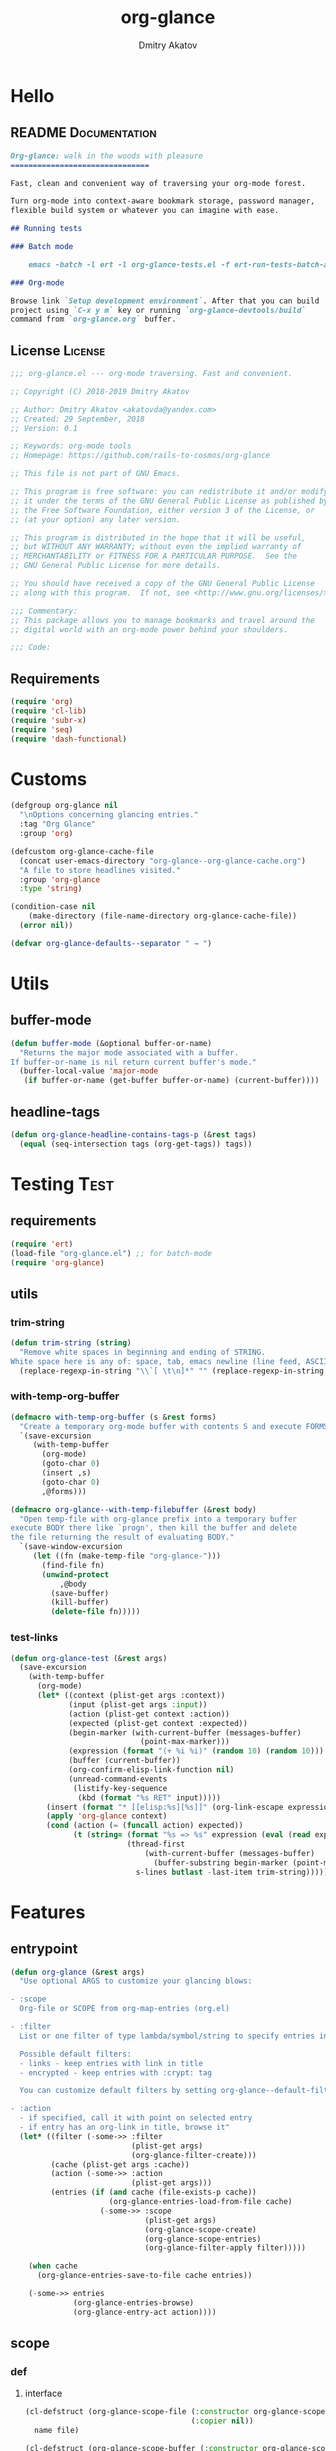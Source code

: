 #+TITLE: org-glance
#+AUTHOR: Dmitry Akatov
#+EMAIL: akatovda@yandex.com
#+CATEGORY: org-glance
#+PROPERTY: REPO_ALL Dev Test Prod
#+TAGS: License Documentation
#+TAGS: Experiment Test
#+PROPERTY: header-args:emacs-lisp :tangle (oldt-tt '("Test" "org-glance-tests.el") '("Experiment" "no") '(t "yes")) :results silent :noweb yes
#+PROPERTY: header-args:markdown :tangle (oldt-tt '("Documentation" "README.md") '(t "no"))
#+PROPERTY: header-args:org :tangle no

* Hello
** README                                                                      :Documentation:
#+begin_src markdown
Org-glance: walk in the woods with pleasure
===============================

Fast, clean and convenient way of traversing your org-mode forest.

Turn org-mode into context-aware bookmark storage, password manager,
flexible build system or whatever you can imagine with ease.

## Running tests

### Batch mode

    emacs -batch -l ert -l org-glance-tests.el -f ert-run-tests-batch-and-exit

### Org-mode

Browse link `Setup development environment`. After that you can build
project using `C-x y m` key or running `org-glance-devtools/build`
command from `org-glance.org` buffer.
#+end_src
** License                                                                     :License:
#+begin_src emacs-lisp
;;; org-glance.el --- org-mode traversing. Fast and convenient.

;; Copyright (C) 2018-2019 Dmitry Akatov

;; Author: Dmitry Akatov <akatovda@yandex.com>
;; Created: 29 September, 2018
;; Version: 0.1

;; Keywords: org-mode tools
;; Homepage: https://github.com/rails-to-cosmos/org-glance

;; This file is not part of GNU Emacs.

;; This program is free software: you can redistribute it and/or modify
;; it under the terms of the GNU General Public License as published by
;; the Free Software Foundation, either version 3 of the License, or
;; (at your option) any later version.

;; This program is distributed in the hope that it will be useful,
;; but WITHOUT ANY WARRANTY; without even the implied warranty of
;; MERCHANTABILITY or FITNESS FOR A PARTICULAR PURPOSE.  See the
;; GNU General Public License for more details.

;; You should have received a copy of the GNU General Public License
;; along with this program.  If not, see <http://www.gnu.org/licenses/>.

;;; Commentary:
;; This package allows you to manage bookmarks and travel around the
;; digital world with an org-mode power behind your shoulders.

;;; Code:
#+end_src
** Requirements
#+begin_src emacs-lisp
(require 'org)
(require 'cl-lib)
(require 'subr-x)
(require 'seq)
(require 'dash-functional)
#+end_src
* Customs
#+begin_src emacs-lisp
(defgroup org-glance nil
  "\nOptions concerning glancing entries."
  :tag "Org Glance"
  :group 'org)

(defcustom org-glance-cache-file
  (concat user-emacs-directory "org-glance--org-glance-cache.org")
  "A file to store headlines visited."
  :group 'org-glance
  :type 'string)

(condition-case nil
    (make-directory (file-name-directory org-glance-cache-file))
  (error nil))

(defvar org-glance-defaults--separator " → ")
#+end_src
* Utils
** buffer-mode
#+begin_src emacs-lisp
(defun buffer-mode (&optional buffer-or-name)
  "Returns the major mode associated with a buffer.
If buffer-or-name is nil return current buffer's mode."
  (buffer-local-value 'major-mode
   (if buffer-or-name (get-buffer buffer-or-name) (current-buffer))))
#+end_src
** headline-tags
#+begin_src emacs-lisp
(defun org-glance-headline-contains-tags-p (&rest tags)
  (equal (seq-intersection tags (org-get-tags)) tags))
#+end_src
* Testing                                                                       :Test:
** requirements
#+begin_src emacs-lisp
(require 'ert)
(load-file "org-glance.el") ;; for batch-mode
(require 'org-glance)
#+end_src
** utils
*** trim-string
#+begin_src emacs-lisp
(defun trim-string (string)
  "Remove white spaces in beginning and ending of STRING.
White space here is any of: space, tab, emacs newline (line feed, ASCII 10)."
  (replace-regexp-in-string "\\`[ \t\n]*" "" (replace-regexp-in-string "[ \t\n]*\\'" "" string)))
#+end_src
*** with-temp-org-buffer
#+begin_src emacs-lisp
(defmacro with-temp-org-buffer (s &rest forms)
  "Create a temporary org-mode buffer with contents S and execute FORMS."
  `(save-excursion
     (with-temp-buffer
       (org-mode)
       (goto-char 0)
       (insert ,s)
       (goto-char 0)
       ,@forms)))

(defmacro org-glance--with-temp-filebuffer (&rest body)
  "Open temp-file with org-glance prefix into a temporary buffer
execute BODY there like `progn', then kill the buffer and delete
the file returning the result of evaluating BODY."
  `(save-window-excursion
     (let ((fn (make-temp-file "org-glance-")))
       (find-file fn)
       (unwind-protect
           ,@body
         (save-buffer)
         (kill-buffer)
         (delete-file fn)))))
#+end_src
*** test-links
#+begin_src emacs-lisp
(defun org-glance-test (&rest args)
  (save-excursion
    (with-temp-buffer
      (org-mode)
      (let* ((context (plist-get args :context))
             (input (plist-get args :input))
             (action (plist-get context :action))
             (expected (plist-get context :expected))
             (begin-marker (with-current-buffer (messages-buffer)
                             (point-max-marker)))
             (expression (format "(+ %i %i)" (random 10) (random 10)))
             (buffer (current-buffer))
             (org-confirm-elisp-link-function nil)
             (unread-command-events
              (listify-key-sequence
               (kbd (format "%s RET" input)))))
        (insert (format "* [[elisp:%s][%s]]" (org-link-escape expression) input))
        (apply 'org-glance context)
        (cond (action (= (funcall action) expected))
              (t (string= (format "%s => %s" expression (eval (read expression)))
                          (thread-first
                              (with-current-buffer (messages-buffer)
                                (buffer-substring begin-marker (point-max-marker)))
                            s-lines butlast -last-item trim-string))))))))
#+end_src
* Features
** entrypoint
#+begin_src emacs-lisp
(defun org-glance (&rest args)
  "Use optional ARGS to customize your glancing blows:

- :scope
  Org-file or SCOPE from org-map-entries (org.el)

- :filter
  List or one filter of type lambda/symbol/string to specify entries in completing read.

  Possible default filters:
  - links - keep entries with link in title
  - encrypted - keep entries with :crypt: tag

  You can customize default filters by setting org-glance--default-filters variable.

- :action
  - if specified, call it with point on selected entry
  - if entry has an org-link in title, browse it"
  (let* ((filter (-some->> :filter
                           (plist-get args)
                           (org-glance-filter-create)))
         (cache (plist-get args :cache))
         (action (-some->> :action
                           (plist-get args)))
         (entries (if (and cache (file-exists-p cache))
                      (org-glance-entries-load-from-file cache)
                    (-some->> :scope
                              (plist-get args)
                              (org-glance-scope-create)
                              (org-glance-scope-entries)
                              (org-glance-filter-apply filter)))))

    (when cache
      (org-glance-entries-save-to-file cache entries))

    (-some->> entries
              (org-glance-entries-browse)
              (org-glance-entry-act action))))
#+end_src
** scope
*** def
**** interface
#+begin_src emacs-lisp
(cl-defstruct (org-glance-scope-file (:constructor org-glance-scope-file--create)
                                     (:copier nil))
  name file)

(cl-defstruct (org-glance-scope-buffer (:constructor org-glance-scope-buffer--create)
                                       (:copier nil))
  name buffer)

(cl-defmethod org-glance-scope-create (scope)
  "Create list of scopes from file/buffer/function/symbol or sequence of it."
  (-some->> scope
            org-glance-scope--adapt
            org-glance-scope--create))

(cl-defmethod org-glance-scope-p (scope)
  (or (org-glance-scope-file-p scope)
      (org-glance-scope-buffer-p scope)))

(cl-defgeneric org-glance-scope-serialize (scope))

(cl-defmethod org-glance-scope-serialize ((scope list))
  (-flatten (mapcar #'org-glance-scope-serialize scope)))

(cl-defmethod org-glance-scope-serialize ((scope org-glance-scope-file))
  (mapcar #'org-glance-entry-serialize (org-glance-scope-entries scope)))

(cl-defmethod org-glance-scope-serialize ((scope org-glance-scope-buffer))
  (mapcar #'org-glance-entry-serialize (org-glance-scope-entries scope)))

(cl-defun org-glance-entries-save-to-file (file entries)
  (with-temp-file file
    (insert "`(")
    (dolist (entry entries)
      (insert (org-glance-entry-serialize entry) "\n"))
    (insert ")"))
  entries)

(cl-defun org-glance-entries-load-from-file (file)
  (let ((entries (with-temp-buffer
                   (insert-file-contents file)
                   (eval (read (buffer-substring (point-min) (point-max)))))))
    (mapcar #'org-glance-entry-deserialize entries)))
#+end_src
**** constructor
#+begin_src emacs-lisp
(cl-defgeneric org-glance-scope--create (lfob))

(cl-defmethod org-glance-scope--create ((lfob string))
  (when (file-exists-p lfob)
    `(,(org-glance-scope-file--create
        :name (file-name-nondirectory lfob)
        :file (expand-file-name lfob)))))

(cl-defmethod org-glance-scope--create ((lfob buffer))
  (if (buffer-file-name lfob)
      `(,(org-glance-scope-file--create
          :name (expand-file-name (buffer-file-name lfob))
          :file (buffer-file-name lfob)))
    `(,(org-glance-scope-buffer--create
        :name (buffer-name lfob)
        :buffer lfob))))

(cl-defmethod org-glance-scope--create ((lfob list))
  (-some->> lfob
            (-keep #'org-glance-scope--create)
            (-flatten)))
#+end_src
**** adapter
#+begin_src emacs-lisp
(cl-defgeneric org-glance-scope--adapt (lfob)
  "Adapt list-file-or-buffer to list of file-or-buffers.")

(cl-defmethod org-glance-scope--adapt ((lfob sequence))
  "Adapt each element of LFOB."
  (-some->> lfob
            (-keep #'(lambda (fob) (->> fob org-glance-scope--adapt)))
            (-flatten)
            (seq-uniq)))

(cl-defmethod org-glance-scope--adapt ((lfob symbol))
  "Return extracted LFOB from `org-glance--default-scopes-alist'."
  (-some->> lfob
            (funcall (-cut alist-get <> org-glance--default-scopes-alist))
            (funcall)))

(cl-defmethod org-glance-scope--adapt ((lfob buffer))
  "Return list of LFOB."
  (list lfob))

(cl-defmethod org-glance-scope--adapt ((lfob function))
  "Adapt result of LFOB."
  (-some->> lfob
            (funcall)
            (org-glance-scope--adapt)))

(cl-defmethod org-glance-scope--adapt ((lfob string))
  "Return list of file LFOB if exists."
  (when (file-exists-p (expand-file-name lfob))
    (list (or (get-file-buffer (expand-file-name lfob))
              (expand-file-name lfob)))))

;; (org-glance-scope--adapt 'file-with-archives)
;; (org-glance-scope--adapt `((,(current-buffer))))
;; (org-glance-scope--adapt `(file-with-archives ,(current-buffer)))
#+end_src
*** utils
**** visit
#+begin_src emacs-lisp
(cl-defgeneric org-glance-scope-visit (scope))

(cl-defmethod org-glance-scope-visit ((scope org-glance-scope-file))
  (->> scope
       org-glance-scope-file-file
       find-file))

(cl-defmethod org-glance-scope-visit ((scope org-glance-scope-buffer))
  (->> scope
       org-glance-scope-buffer-buffer
       find-file))

(cl-defmethod org-glance-scope-visit ((scope list))
  (-some->> scope
            (-keep #'org-glance-scope-visit)))

;; (defun org-glance-scope-insert (scope)
;;   (case (org-glance-scope-type scope)
;;     (:file (insert-file-contents (org-glance-scope-handle scope)))
;;     (:file-buffer (insert-file-contents (buffer-file-name (org-glance-scope-handle scope))))
;;     (:buffer (insert-buffer-substring-no-properties (org-glance-scope-handle scope)))))
#+end_src
**** name
#+begin_src emacs-lisp
(cl-defgeneric org-glance-scope-name (scope))

(cl-defmethod org-glance-scope-name ((scope org-glance-scope-file))
  (-some->> scope
            org-glance-scope-file-name
            list))

(cl-defmethod org-glance-scope-name ((scope org-glance-scope-buffer))
  (-some->> scope
            org-glance-scope-buffer-name
            list))

(cl-defmethod org-glance-scope-name ((scope list))
  (-some->> scope
            (-keep #'org-glance-scope-name)
            (-flatten)))
#+end_src
*** tests                                                                     :Test:
#+begin_src emacs-lisp
(ert-deftest org-glance-test/scope-constructor-returns-list-of-fobs ()
  "Scope constructor should generate list of files-or-buffers."
  (should (equal (org-glance-scope-create (current-buffer)) (org-glance-scope-create (list (current-buffer)))))
  (should (equal (org-glance-scope-create (current-buffer)) (org-glance-scope-create (list (list (current-buffer)))))))
#+end_src
*** entries
#+begin_src emacs-lisp
(cl-defstruct (org-glance-entry (:constructor org-glance-entry--create)
                                (:copier nil))
  scope outline point)

(cl-defun org-glance-entry-create (&optional scope outline point)
  (let* ((scope (or scope
                    (org-glance-scope-create (current-buffer))))
         (outline (or outline
                      (cl-list*
                       (s-join " " (org-glance-scope-name scope))
                       (org-get-outline-path t))))
         (point (or point (point))))
    (org-glance-entry--create
     :scope scope
     :outline outline
     :point point)))

(cl-defun org-glance-entry-serialize (entry)
  (let ((scope (org-glance-entry-scope entry)))
    (when (-all-p #'org-glance-scope-file-p scope)
      (prin1-to-string
       `(,(cons 'outline (org-glance-entry-outline entry))
         ,(cons 'point   (org-glance-entry-point entry))
         ,(cons 'scope   (org-glance-scope-file-file (car scope))))))))

(cl-defun org-glance-entry-deserialize (input)
  (let* ((scope (org-glance-scope-create (alist-get 'scope input)))
         (point (alist-get 'point input))
         (outline (alist-get 'outline input)))
    (org-glance-entry-create scope outline point)))

(defun org-glance-entry-format (entry)
  (->> entry
       (org-glance-entry-outline)
       (s-join org-glance-defaults--separator)))

(defun org-glance-entry-visit (entry)
  (->> entry
       org-glance-entry-scope
       org-glance-scope-visit)
  (goto-char (org-glance-entry-point entry)))

(defun org-glance-entry-act (action entry)
  (org-glance-entry-visit entry)
  (if action
      (funcall action)
    (let* ((line (thing-at-point 'line t))
           (search (string-match org-any-link-re line))
           (link (substring line (match-beginning 0) (match-end 0)))
           (org-link-frame-setup (cl-acons 'file 'find-file org-link-frame-setup)))
      (org-open-link-from-string link))))

(defun org-glance-entries-browse (entries)
  (let* ((prompt "Glance: ")
         (separator org-glance-defaults--separator)
         (choice (org-completing-read prompt (mapcar #'org-glance-entry-format entries)))
         (entry (loop for entry in entries
                      when (string= (org-glance-entry-format entry)
                                    choice)
                      do (return entry))))
    entry))

(cl-defgeneric org-glance-scope-entries (scope))

(cl-defmethod org-glance-scope-entries ((scope org-glance-scope-file))
  (save-window-excursion
    (org-glance-scope-visit scope)
    (save-excursion
      (org-save-outline-visibility nil
        (org-map-entries #'org-glance-entry-create)))))

(cl-defmethod org-glance-scope-entries ((scope org-glance-scope-buffer))
  (save-window-excursion
    (org-glance-scope-visit scope)
    (save-excursion
      (org-save-outline-visibility nil
        (org-map-entries #'org-glance-entry-create)))))

(cl-defmethod org-glance-scope-entries ((scope list))
  (-some->> scope
            (mapcar #'org-glance-scope-entries)
            (-flatten)))
#+end_src
*** defaults
#+begin_src emacs-lisp
(defvar org-glance--default-scopes-alist
  `((file-with-archives . org-glance-scope--list-archives)))

(defun org-glance-scope--list-archives ()
  (-some->> (buffer-file-name)
            (file-name-nondirectory)
            (file-name-sans-extension)
            (s-append ".org_archive")
            (directory-files-recursively default-directory)))
#+end_src
*** Tests [3/5]
**** DONE Return must contain no duplicates                                  :Test:
#+begin_src emacs-lisp
(ert-deftest org-glance-test/scopes-contain-no-duplicates ()
  "Scope should not contain duplicates."
  (let ((scopes
         (org-glance--with-temp-filebuffer
          (org-glance-scope-create
           `(;; buffer
             ,(current-buffer)
             ;; filename
             ,(buffer-file-name)
             ;; function symbol that returns buffer
             current-buffer
             ;; function that returns filename
             buffer-file-name)))))
    (should (= (length scopes) 1))))
#+end_src
**** DONE Proper handling lambda with nil return                             :Test:
#+begin_src emacs-lisp
(ert-deftest org-glance-test/scopes-can-handle-nil-lambdas ()
  "Ignore nil lambdas in scopes."
  (should (->> (condition-case nil
                   (org-glance-scope-create (list (lambda () nil)))
                 (error nil))
               (-all? #'org-glance-scope-p))))
#+end_src
**** DONE Scope file not found                                               :Test:
#+begin_src emacs-lisp
(ert-deftest org-glance-test/scopes-can-handle-unexisting-files ()
  "Unexisting file in `org-glance-scope-create` should create scope with current buffer."
  (let* ((temp-file (make-temp-file "org-glance-test-")))
    (delete-file temp-file)
    (should (->> temp-file
                 org-glance-scope-create
                 (-all? #'org-glance-scope-p)))))
#+end_src
**** TODO Input must handle scopes of types: buffer, fun, filename
**** TODO Proper handle nil input
** filter
*** def
#+begin_src emacs-lisp
(defvar org-glance--default-filters
  '((links . (lambda () (org-match-line (format "^.*%s.*$" org-bracket-link-regexp))))
    (encrypted . (lambda () (seq-intersection (list "crypt") (org-get-tags-at))))))

(cl-defstruct (org-glance-filter (:constructor org-glance-filter--create)
                                 (:copier nil))
  handler)

(cl-defun org-glance-filter-create (&optional filter)
  "Factorize FILTER into list of filters. Acceptable FILTER values:
- list of symbols (possible default filters) and lambdas (custom filters)
- string name of default filter
- symbolic name of default filter
- lambda function with no params called on entry"
  (cond ((null filter) (org-glance-filter-create #'(lambda () t)))
        ((functionp filter) (-some->> filter
                                      (org-glance-filter--create :handler)
                                      list))
        ((symbolp filter) (-some->> (alist-get filter org-glance--default-filters)
                                    (org-glance-filter--create :handler)
                                    list))
        ((stringp filter) (-some->> filter
                                    intern
                                    org-glance-filter-create))
        ((listp filter) (mapcar #'(lambda (f) (thread-first f org-glance-filter-create car)) filter))
        (t (error "Unable to recognize filter."))))

(cl-defgeneric org-glance-filter-apply (filter entry))

(cl-defmethod org-glance-filter-apply ((filter org-glance-filter) (entry org-glance-entry))
  (save-window-excursion
    (save-excursion
      (org-save-outline-visibility
          (when (org-glance-entry-p entry)
            (org-glance-entry-visit entry))
        (condition-case nil
            (-some->> filter org-glance-filter-handler funcall)
          (error nil))))))

(cl-defmethod org-glance-filter-apply ((filter list) (entry list))
  (-filter (lambda (e) (-all? (-cut org-glance-filter-apply <> e) filter)) entry))
#+end_src
** COMMENT Tests [4/4]
*** DONE Can visit empty cache file                                           :Test:
#+begin_src emacs-lisp
(ert-deftest org-glance-test/can-work-with-empty-cache-file ()
  "Should work with empty cache file."
  (should
   (org-glance-test
    :context '(:no-cache-file t)
    :input "Hello")))
#+end_src
*** DONE Can visit org-links                                                  :Test:
#+begin_src emacs-lisp
(ert-deftest org-glance-test/can-handle-org-links ()
  "Test that we can handle org-links."
  (should
   (org-glance-test
    :context '(:no-cache-file t)
    :input "elisp-link")))
#+end_src
*** DONE Can complete non-file buffers                                        :Test:
#+begin_src emacs-lisp
(ert-deftest org-glance-test/compl-non-file-buffer ()
  "Should work properly from non-file buffers."
  (should
   (org-glance-test
    :context '(:no-cache-file t
               :inplace t
               :scope (list buffer))
    :input "elisp-link")))
#+end_src
*** DONE Can call custom action on entry                                      :Test:
#+begin_src emacs-lisp
(ert-deftest org-glance-test/can-call-custom-action ()
  "Should call custom action if specified."
  (should
   (org-glance-test
    :context '(:action (lambda () 1)
               :expected 1
               :inplace t
               :scope (list buffer))
    :input "elisp-link")))
#+end_src
** COMMENT Tests [3/3]
*** DONE Filter produces proper predicates                                    :Test:
#+begin_src emacs-lisp
(defun org-glance-req/filter-produces-proper-predicates-p (input expected)
  "Can we split user filter into atomic predicates?"
  (equal (org-glance--filter-predicates input) expected))

(defun org-glance-test-explainer/filter-produces-proper-predicates (filter expected)
  (cond ((functionp filter) "Unable to resolve lambda filter")
        ((symbolp filter) "Unable to resolve symbolic filter")
        ((stringp filter) "Unable to resolve string filter")
        ((listp filter) (loop for elt in filter
                              when (functionp elt) return "Unable to resolve lambda from filter list"
                              when (symbolp elt)   return "Unable to resolve symbol from filter list"
                              when (stringp elt)   return "Unable to resolve string from filter list"))
        (t "Unrecognized filter must raise an error")))

(put 'org-glance-req/filter-produces-proper-predicates-p
     'ert-explainer
     'org-glance-test-explainer/filter-produces-proper-predicates)

(ert-deftest org-glance-test/filter-produces-proper-predicates-lambda ()
  (should (org-glance-req/filter-produces-proper-predicates-p
           (lambda () t) '((lambda () t)))))

(ert-deftest org-glance-test/filter-produces-proper-predicates-symbol ()
  (should (org-glance-req/filter-produces-proper-predicates-p
           'links (list (alist-get 'links org-glance--default-filters)))))

(ert-deftest org-glance-test/filter-produces-proper-predicates-string ()
  (should (org-glance-req/filter-produces-proper-predicates-p
           "links" (list (alist-get 'links org-glance--default-filters)))))

(ert-deftest org-glance-test/filter-produces-proper-predicates-list ()
  (should (org-glance-req/filter-produces-proper-predicates-p
           (list 'links (lambda () t) "links")
           (list (alist-get 'links org-glance--default-filters)
                 (lambda () t)
                 (alist-get 'links org-glance--default-filters)))))
#+end_src
*** DONE Filter removes entries                                               :Test:

#+begin_src emacs-lisp
(ert-deftest org-glance-test/filter-removes-entries ()
  "Test filtering."
  (should
   (condition-case nil
        (org-glance-test
         :context (list :no-cache-file t
                        :inplace t
                        :filter (lambda () (org-match-line "^ example$")))
         :input "elisp-link")
     (error t))))
#+end_src

*** DONE Filter doesnt remove suitable entries                                :Test:

#+begin_src emacs-lisp
(ert-deftest org-glance-test/filter-doesnt-remove-suitable-entries ()
  (should
   (org-glance-test
    :context (list :no-cache-file t
                   :inplace t
                   :filter (lambda () (org-match-line "^.*elisp-link.*$")))
    :input "elisp-link")))
#+end_src

** COMMENT cache
*** add-scope
#+begin_src emacs-lisp
;; org-element-interpret-data

(defun org-glance-cache--add-scope (scope entries state)
  (cl-loop for (title level) in entries
           for i below (length entries)
           with prev-level
           initially (progn
                       (goto-char (point-max))
                       (org-insert-heading nil nil t)
                       (insert scope)
                       (org-set-property "CREATED" (current-time-string))
                       (org-set-property "STATE" state)
                       (org-insert-heading-respect-content)
                       (org-do-demote))
           do (progn
                (insert title)
                (when prev-level
                  (cond ((> prev-level level) (dotimes (ld (- prev-level level)) (org-do-promote)))
                        ((< prev-level level) (dotimes (ld (- level prev-level)) (org-do-demote))))))

           when (< (+ i 1) (length entries))
           do (progn
                (org-insert-heading-respect-content)
                (setq prev-level level))))
#+end_src
*** get-scope
#+begin_src emacs-lisp
(defun org-glance-cache--get-scope (scope-name)
  (car
   (org-element-map (org-element-parse-buffer 'headline) 'headline
     (lambda (hl)
       (let* (
              ;; maybe map properties?
              ;; (org-element-map hl 'node-property
              ;;   (lambda (np)
              ;;     (cons (org-element-property :key np)
              ;;           (org-element-property :value np))))

              (level (org-element-property :level hl))
              (title (org-element-property :title hl))
              (begin (org-element-property :begin hl))

              (end (org-element-property :end hl)))
         (when (and (= level 1) (string= title scope-name))
           (save-excursion
             (goto-char begin)
             (let* ((props (org-element--get-node-properties))
                    (state (plist-get props :STATE)))
               (org-set-property "USED" (current-time-string))
               (list state begin end)))))))))
#+end_src
*** get-scope-state-elements
#+begin_src emacs-lisp
(defun org-glance-cache--get-scope-state-headlines (scope)
  (with-temp-buffer
    (org-mode)
    (org-glance-cache--insert-contents scope)
    (list (buffer-hash)
          (org-element-parse-buffer 'headline))))
#+end_src
*** delete-scope
#+begin_src emacs-lisp
(defun org-glance-cache--remove-scope (scope-name)
  (when-let (scope (org-glance-cache--get-scope scope-name))
    (delete-region (cadr scope) (caddr scope))))
#+end_src
** TODO sort-entries                                                           :Experiment:
*** Tests
**** classification problem
classes:
- i.e. bookmarks or passwords
- items must be normally distributed
- hashtable of items?

independent variables (normalization needed):
- (sxhash (buffer-hash))
- (point)
- (sxhash (substring-no-properties (thing-at-point 'line)))
- (sxhash (buffer-file-name))
- (sxhash (save-window-excursion (org-clock-goto) (substring-no-properties (thing-at-point 'line))))
- org-clock tags, properties
- buffer major mode

connections:
-

#+begin_src emacs-lisp
;; (require 'eieio)

;; (cl-defmethod add-to-cache)
;; (cl-defmethod get-from-cache)
;; (cl-defmethod insert-contents ())

(oref (og-scope :source "/tmp/hello.txt") state)



(oref  state)

;; (defclass og-context (eieio-persistent)
;;   ((mode
;;     :type symbol
;;     :initarg :mode
;;     :initform (buffer-mode))

;;    (file
;;     :type string
;;     :initarg :file
;;     :initform "~/.context")

;;    (target
;;     :type string
;;     :initarg :target)

;;    (targets
;;     :type cl-hash-table
;;     :initform (make-hash-table :test 'equal)
;;     :allocation :class
;;     :documentation "Targets with features."))
;;   "Org-glance context.")

;; (cl-defmethod initialize-instance :after ((obj og-context) &rest _)
;;   (with-slots (mode target targets) obj
;;     (let* ((features (gethash target targets (make-hash-table :test 'equal)))
;;            (coeff (+ (gethash mode features 0) 1)))
;;       (puthash mode coeff features)
;;       (puthash target features targets))))

;; (require 'json)

;; ;; slots
;; (loop for slot in (eieio-class-slots og-context)
;;       collect (eieio-slot-descriptor-name slot))

;; ;; targets
;; (with-temp-file "~/.context"
;;   (insert (json-encode-hash-table (oref-default og-context targets))))

;; (json-read-file "~/.context")
#+end_src
** DONE provision
#+begin_src emacs-lisp
(provide 'org-glance)
;;; org-glance.el ends here
#+end_src
*** Tests [1/1]
**** DONE feature-provision                                                  :Test:
#+begin_src emacs-lisp
(ert-deftest org-glance-test/feature-provision ()
  (should (featurep 'org-glance)))
#+end_src
* Applications
** org-glance-snippets
** org-glance-passwords
** org-glance-bookmarks
** org-glance-fs
* Todo
** TODO Use https://nullprogram.com/blog/2017/10/27/ for testing
** TODO Use org-current-tag-alist
** TODO cache properties
** TODO profiler-start/profiler-report analyze
** TODO Fix fast insertion error (org-glance-cache-file does not have time to create)
* Settings
# Local Variables:
# org-literate-test-buffer: "*org-glance-tests*"
# org-literate-test-selector: "^org-glance-test/"
# org-use-tag-inheritance: t
# org-source-preserve-indentation: t
# org-adapt-indentation: nil
# indent-tabs-mode: nil
# End:

